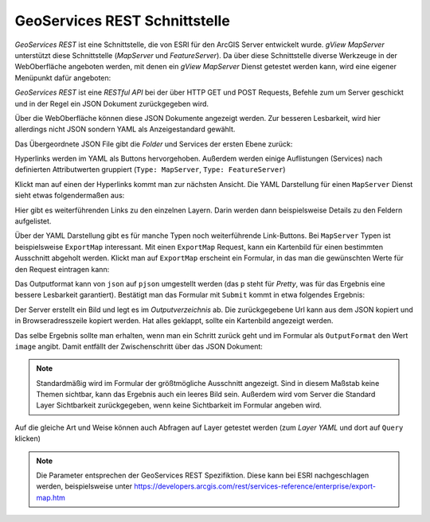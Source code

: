 GeoServices REST Schnittstelle 
==============================

*GeoServices REST* ist eine Schnittstelle, die von ESRI für den ArcGIS Server entwickelt wurde.
*gView MapServer* unterstützt diese Schnittstelle (*MapServer* und *FeatureServer*). Da über diese 
Schnittstelle diverse Werkzeuge in der WebOberfläche angeboten werden,
mit denen ein *gView MapServer* Dienst getestet werden kann, wird eine eigener Menüpunkt dafür angeboten:

.. image:: img/geoservices1.png 

*GeoServices REST* ist eine *RESTful API* bei der über HTTP GET und POST Requests, Befehle zum um Server
geschickt und in der Regel ein JSON Dokument zurückgegeben wird.

Über die WebOberfläche können diese JSON Dokumente angezeigt werden. Zur besseren Lesbarkeit,
wird hier allerdings nicht JSON sondern YAML als Anzeigestandard gewählt.

Das Übergeordnete JSON File gibt die *Folder* und Services der ersten Ebene zurück:

.. image:: img/geoservices2.png

Hyperlinks werden im YAML als Buttons hervorgehoben. Außerdem werden einige Auflistungen (Services) nach
definierten Attributwerten gruppiert (``Type: MapServer``, ``Type: FeatureServer``)

Klickt man auf einen der Hyperlinks kommt man zur nächsten Ansicht. Die YAML Darstellung für einen ``MapServer``
Dienst sieht etwas folgendermaßen aus:

.. image:: img/geoservices3.png 

Hier gibt es weiterführenden Links zu den einzelnen Layern. Darin werden dann beispielsweise
Details zu den Feldern aufgelistet.

Über der YAML Darstellung gibt es für manche Typen noch weiterführende Link-Buttons.
Bei ``MapServer`` Typen ist beispielsweise ``ExportMap`` interessant. Mit einen ``ExportMap`` Request,
kann ein Kartenbild für einen bestimmten Ausschnitt abgeholt werden. Klickt man auf ``ExportMap``
erscheint ein Formular, in das man die gewünschten Werte für den Request eintragen kann:

.. image:: img/geoservices4.png

Das Outputformat kann von ``json`` auf ``pjson`` umgestellt werden (das ``p`` steht für *Pretty*, 
was für das Ergebnis eine bessere Lesbarkeit garantiert). Bestätigt man das Formular mit ``Submit``
kommt in etwa folgendes Ergebnis:

.. image:: img/geoservices5.png

Der Server erstellt ein Bild und legt es im *Outputverzeichnis* ab. Die zurückgegebene Url
kann aus dem JSON kopiert und in Browseradresszeile kopiert werden. Hat alles geklappt, sollte ein Kartenbild
angezeigt werden.

Das selbe Ergebnis sollte man erhalten, wenn man ein Schritt zurück geht und im Formular als ``OutputFormat``
den Wert ``image`` angibt. Damit entfällt der Zwischenschritt über das JSON Dokument:

.. image:: img/geoservices6.png

.. note::
   Standardmäßig wird im Formular der größtmögliche Ausschnitt angezeigt. Sind in diesem Maßstab keine Themen sichtbar, kann das Ergebnis auch ein leeres Bild sein.
   Außerdem wird vom Server die Standard Layer Sichtbarkeit zurückgegeben, wenn keine Sichtbarkeit im Formular angeben wird.

Auf die gleiche Art und Weise können auch Abfragen auf Layer getestet werden (zum *Layer YAML* und dort auf ``Query`` klicken)

.. note::
   Die Parameter entsprechen der GeoServices REST Spezifiktion. Diese kann bei ESRI nachgeschlagen werden, beispielsweise unter https://developers.arcgis.com/rest/services-reference/enterprise/export-map.htm


